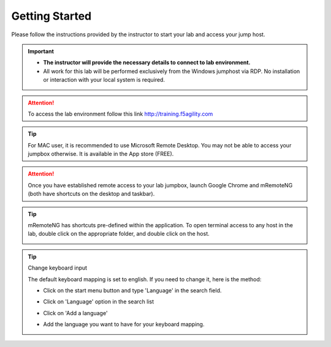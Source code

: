Getting Started
===============

Please follow the instructions provided by the instructor to start your
lab and access your jump host.

.. important::
  * **The instructor will provide the necessary details to connect to lab environment.**

  * All work for this lab will be performed exclusively from the Windows jumphost via RDP. No installation or interaction with your local system is required.

.. attention:: To access the lab environment follow this link http://training.f5agility.com

.. image:: /_static/intro/welcome.png
  :align: center

.. tip:: For MAC user, it is recommended to use Microsoft Remote Desktop. You may not be able to access your jumpbox otherwise. It is available in the App store (FREE).

.. attention:: Once you have established remote access to your lab jumpbox, launch Google Chrome and mRemoteNG (both have shortcuts on the desktop and taskbar).

.. tip:: mRemoteNG has shortcuts pre-defined within the application. To open terminal access to any host in the lab, double click on the appropriate folder, and double click on the host.

  .. image:: /_static/intro/mremoteng.png
    :align: center

.. tip:: Change keyboard input

  The default keyboard mapping is set to english. If you need to change it, here is the method:

  * Click on the start menu button and type 'Language' in the search field.
  * Click on 'Language' option in the search list

    .. image:: /_static/intro/select-region-language.png
      :align: center

  * Click on 'Add a language'

    .. image:: /_static/intro/select-change-keyboard.png
      :align: center

  * Add the language you want to have for your keyboard mapping.

